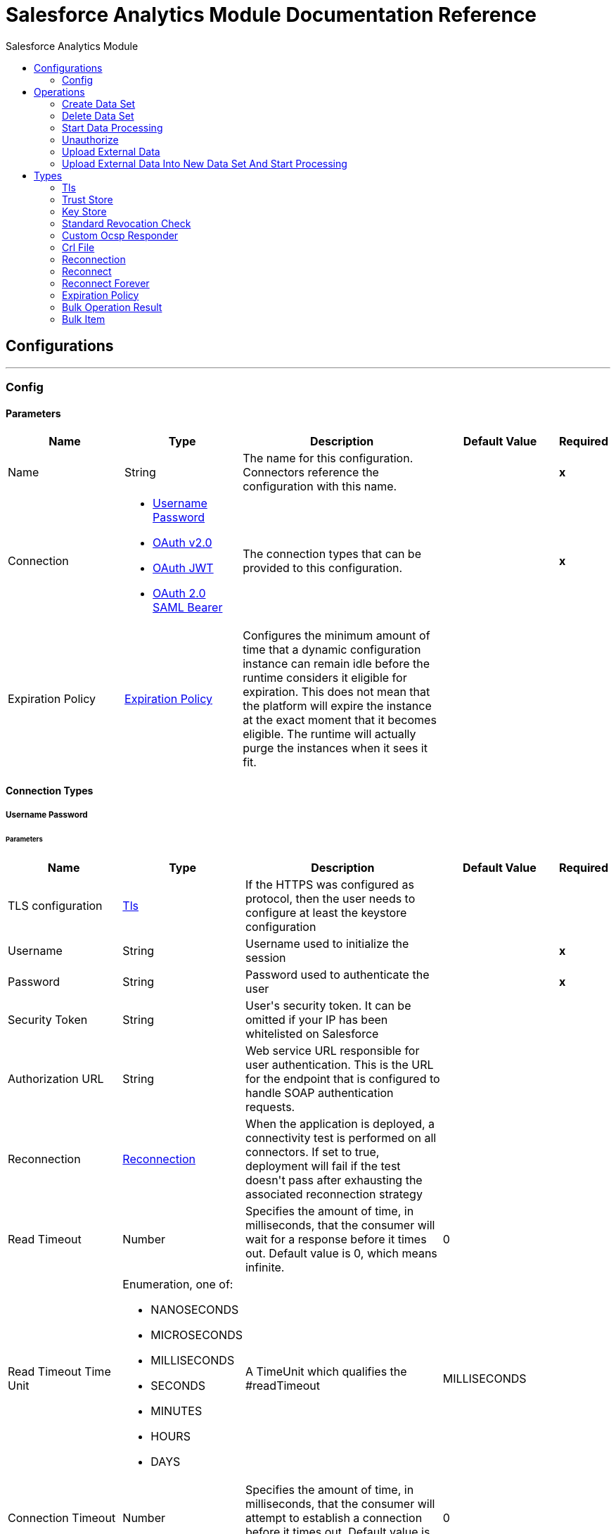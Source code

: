 :toc:               left
:toc-title:         Salesforce Analytics Module
:toclevels:         2
:last-update-label!:
:docinfo:
:source-highlighter: coderay
:icons: font


= Salesforce Analytics Module Documentation Reference



== Configurations
---
[[salesforce-analytics]]
=== Config


==== Parameters
[cols=".^20%,.^20%,.^35%,.^20%,^.^5%", options="header"]
|======================
| Name | Type | Description | Default Value | Required
|Name | String | The name for this configuration. Connectors reference the configuration with this name. | | *x*{nbsp}
| Connection a| * <<salesforce-analytics_basic, Username Password>> {nbsp}
* <<salesforce-analytics_config-with-oauth, OAuth v2.0>> {nbsp}
* <<salesforce-analytics_oauth-jwt, OAuth JWT>> {nbsp}
* <<salesforce-analytics_oauth-saml, OAuth 2.0 SAML Bearer>> {nbsp}
 | The connection types that can be provided to this configuration. | | *x*{nbsp}
| Expiration Policy a| <<ExpirationPolicy>> |  +++Configures the minimum amount of time that a dynamic configuration instance can remain idle before the runtime considers it eligible for expiration. This does not mean that the platform will expire the instance at the exact moment that it becomes eligible. The runtime will actually purge the instances when it sees it fit.+++ |  | {nbsp}
|======================

==== Connection Types
[[salesforce-analytics_basic]]
===== Username Password


====== Parameters
[cols=".^20%,.^20%,.^35%,.^20%,^.^5%", options="header"]
|======================
| Name | Type | Description | Default Value | Required
| TLS configuration a| <<Tls>> |  +++If the HTTPS was configured as protocol, then the user needs to configure at least the keystore configuration+++ |  | {nbsp}
| Username a| String |  +++Username used to initialize the session+++ |  | *x*{nbsp}
| Password a| String |  +++Password used to authenticate the user+++ |  | *x*{nbsp}
| Security Token a| String |  +++User's security token. It can be omitted if your IP has been whitelisted on Salesforce+++ |  | {nbsp}
| Authorization URL a| String |  +++Web service URL responsible for user authentication. This is the URL for the endpoint that is configured to handle SOAP authentication requests.+++ |  | {nbsp}
| Reconnection a| <<Reconnection>> |  +++When the application is deployed, a connectivity test is performed on all connectors. If set to true, deployment will fail if the test doesn't pass after exhausting the associated reconnection strategy+++ |  | {nbsp}
| Read Timeout a| Number |  +++Specifies the amount of time, in milliseconds, that the consumer will wait for a response before it times out. Default value is 0, which means infinite.+++ |  +++0+++ | {nbsp}
| Read Timeout Time Unit a| Enumeration, one of:

** NANOSECONDS
** MICROSECONDS
** MILLISECONDS
** SECONDS
** MINUTES
** HOURS
** DAYS |  +++A TimeUnit which qualifies the #readTimeout+++ |  +++MILLISECONDS+++ | {nbsp}
| Connection Timeout a| Number |  +++Specifies the amount of time, in milliseconds, that the consumer will attempt to establish a connection before it times out. Default value is 0, which means infinite.+++ |  +++0+++ | {nbsp}
| Connection Timeout Time Unit a| Enumeration, one of:

** NANOSECONDS
** MICROSECONDS
** MILLISECONDS
** SECONDS
** MINUTES
** HOURS
** DAYS |  +++A TimeUnit which qualifies the #connectionTimeout+++ |  +++MILLISECONDS+++ | {nbsp}
| Host a| String |  +++Hostname of the proxy. If this property is not set then no proxy will be used, otherwise a proxy will be used, but a proxy host must be specified.+++ |  | {nbsp}
| Port a| Number |  +++Port of the proxy. If host is set then this property must be set and cannot be a negative number.+++ |  | {nbsp}
| Username a| String |  +++Username used to authenticate against the proxy. If this property is not set then no authentication is going to be used against the proxy, otherwise this value must be specified.+++ |  | {nbsp}
| Password a| String |  +++Password used to authenticate against the proxy.+++ |  | {nbsp}
|======================
[[salesforce-analytics_config-with-oauth]]
===== OAuth v2.0


====== Parameters
[cols=".^20%,.^20%,.^35%,.^20%,^.^5%", options="header"]
|======================
| Name | Type | Description | Default Value | Required
| Display a| Enumeration, one of:

** PAGE
** POPUP
** TOUCH |  |  +++PAGE+++ | {nbsp}
| Immediate a| Enumeration, one of:

** TRUE
** FALSE |  |  +++FALSE+++ | {nbsp}
| Prompt a| Enumeration, one of:

** LOGIN
** CONSENT |  |  +++LOGIN+++ | {nbsp}
| Reconnection a| <<Reconnection>> |  +++When the application is deployed, a connectivity test is performed on all connectors. If set to true, deployment will fail if the test doesn't pass after exhausting the associated reconnection strategy+++ |  | {nbsp}
| Read Timeout a| Number |  +++Specifies the amount of time, in milliseconds, that the consumer will wait for a response before it times out. Default value is 0, which means infinite.+++ |  +++0+++ | {nbsp}
| Read Timeout Time Unit a| Enumeration, one of:

** NANOSECONDS
** MICROSECONDS
** MILLISECONDS
** SECONDS
** MINUTES
** HOURS
** DAYS |  +++A TimeUnit which qualifies the #readTimeout+++ |  +++MILLISECONDS+++ | {nbsp}
| Connection Timeout a| Number |  +++Specifies the amount of time, in milliseconds, that the consumer will attempt to establish a connection before it times out. Default value is 0, which means infinite.+++ |  +++0+++ | {nbsp}
| Connection Timeout Time Unit a| Enumeration, one of:

** NANOSECONDS
** MICROSECONDS
** MILLISECONDS
** SECONDS
** MINUTES
** HOURS
** DAYS |  +++A TimeUnit which qualifies the #connectionTimeout+++ |  +++MILLISECONDS+++ | {nbsp}
| Host a| String |  +++Hostname of the proxy. If this property is not set then no proxy will be used, otherwise a proxy will be used, but a proxy host must be specified.+++ |  | {nbsp}
| Port a| Number |  +++Port of the proxy. If host is set then this property must be set and cannot be a negative number.+++ |  | {nbsp}
| Username a| String |  +++Username used to authenticate against the proxy. If this property is not set then no authentication is going to be used against the proxy, otherwise this value must be specified.+++ |  | {nbsp}
| Password a| String |  +++Password used to authenticate against the proxy.+++ |  | {nbsp}
| Consumer Key a| String |  +++The OAuth consumerKey as registered with the service provider+++ |  | *x*{nbsp}
| Consumer Secret a| String |  +++The OAuth consumerSecret as registered with the service provider+++ |  | *x*{nbsp}
| Authorization Url a| String |  +++The service provider's authorization endpoint URL+++ |  +++https://login.salesforce.com/services/oauth2/authorize+++ | {nbsp}
| Access Token Url a| String |  +++The service provider's accessToken endpoint URL+++ |  +++https://login.salesforce.com/services/oauth2/token+++ | {nbsp}
| Scopes a| String |  +++The OAuth scopes to be requested during the dance. If not provided, it will default to those in the annotation+++ |  | {nbsp}
| Resource Owner Id a| String |  +++The resourceOwnerId which each component should use if it doesn't reference otherwise.+++ |  | {nbsp}
| Before a| String |  +++The name of a flow to be executed right before starting the OAuth dance+++ |  | {nbsp}
| After a| String |  +++The name of a flow to be executed right after an accessToken has been received+++ |  | {nbsp}
| Listener Config a| String |  +++A reference to a <http:listener-config /> to be used in order to create the listener that will catch the access token callback endpoint.+++ |  | *x*{nbsp}
| Callback Path a| String |  +++The path of the access token callback endpoint+++ |  | *x*{nbsp}
| Authorize Path a| String |  +++The path of the local http endpoint which triggers the OAuth dance+++ |  | *x*{nbsp}
| External Callback Url a| String |  +++If the callback endpoint is behind a proxy or should be accessed through a non direct URL, use this parameter to tell the OAuth provider the URL it should use to access the callback+++ |  | {nbsp}
| Object Store a| String |  +++A reference to the object store that should be used to store each resource owner id's data. If not specified, runtime will automatically provision the default one.+++ |  | {nbsp}
|======================
[[salesforce-analytics_oauth-jwt]]
===== OAuth JWT


====== Parameters
[cols=".^20%,.^20%,.^35%,.^20%,^.^5%", options="header"]
|======================
| Name | Type | Description | Default Value | Required
| TLS configuration a| <<Tls>> |  +++If the HTTPS was configured as protocol, then the user needs to configure at least the keystore configuration+++ |  | {nbsp}
| Read Timeout a| Number |  +++Specifies the amount of time, in milliseconds, that the consumer will wait for a response before it times out. Default value is 0, which means infinite.+++ |  +++0+++ | {nbsp}
| Read Timeout Time Unit a| Enumeration, one of:

** NANOSECONDS
** MICROSECONDS
** MILLISECONDS
** SECONDS
** MINUTES
** HOURS
** DAYS |  +++A TimeUnit which qualifies the #readTimeout+++ |  +++MILLISECONDS+++ | {nbsp}
| Connection Timeout a| Number |  +++Specifies the amount of time, in milliseconds, that the consumer will attempt to establish a connection before it times out. Default value is 0, which means infinite.+++ |  +++0+++ | {nbsp}
| Connection Timeout Time Unit a| Enumeration, one of:

** NANOSECONDS
** MICROSECONDS
** MILLISECONDS
** SECONDS
** MINUTES
** HOURS
** DAYS |  +++A TimeUnit which qualifies the #connectionTimeout+++ |  +++MILLISECONDS+++ | {nbsp}
| Host a| String |  +++Hostname of the proxy. If this property is not set then no proxy will be used, otherwise a proxy will be used, but a proxy host must be specified.+++ |  | {nbsp}
| Port a| Number |  +++Port of the proxy. If host is set then this property must be set and cannot be a negative number.+++ |  | {nbsp}
| Username a| String |  +++Username used to authenticate against the proxy. If this property is not set then no authentication is going to be used against the proxy, otherwise this value must be specified.+++ |  | {nbsp}
| Password a| String |  +++Password used to authenticate against the proxy.+++ |  | {nbsp}
| Consumer Key a| String |  +++Consumer key for Salesforce connected app+++ |  | *x*{nbsp}
| Key Store a| String |  +++Path to key store used to sign data during authentication+++ |  | *x*{nbsp}
| Store Password a| String |  +++Password of key store+++ |  | *x*{nbsp}
| Principal a| String |  +++Username of desired Salesforce user to take action on behalf of.+++ |  | *x*{nbsp}
| Token Endpoint a| String |  +++URL pointing to the server responsible for providing the authentication token. According to Salesforce it should be https://login.salesforce.com/services/oauth2/token, or, if implementing for a community, https://acme.force.com/customers/services/oauth2/token (where acme.force.com/customers is your community URL).+++ |  +++https://login.salesforce.com/services/oauth2/token+++ | {nbsp}
| Audience Url a| String |  +++The audience identifies the authorization server as an intended audience. The authorization server must verify that it is an intended audience for the token. <p> Use the authorization server's URL for the audience value: https://login.salesforce.com, https://test.salesforce.com, or https://community.force.com/customers if implementing for a community.+++ |  | {nbsp}
| Reconnection a| <<Reconnection>> |  +++When the application is deployed, a connectivity test is performed on all connectors. If set to true, deployment will fail if the test doesn't pass after exhausting the associated reconnection strategy+++ |  | {nbsp}
|======================
[[salesforce-analytics_oauth-saml]]
===== OAuth 2.0 SAML Bearer


====== Parameters
[cols=".^20%,.^20%,.^35%,.^20%,^.^5%", options="header"]
|======================
| Name | Type | Description | Default Value | Required
| TLS configuration a| <<Tls>> |  +++If the HTTPS was configured as protocol, then the user needs to configure at least the keystore configuration+++ |  | {nbsp}
| Read Timeout a| Number |  +++Specifies the amount of time, in milliseconds, that the consumer will wait for a response before it times out. Default value is 0, which means infinite.+++ |  +++0+++ | {nbsp}
| Read Timeout Time Unit a| Enumeration, one of:

** NANOSECONDS
** MICROSECONDS
** MILLISECONDS
** SECONDS
** MINUTES
** HOURS
** DAYS |  +++A TimeUnit which qualifies the #readTimeout+++ |  +++MILLISECONDS+++ | {nbsp}
| Connection Timeout a| Number |  +++Specifies the amount of time, in milliseconds, that the consumer will attempt to establish a connection before it times out. Default value is 0, which means infinite.+++ |  +++0+++ | {nbsp}
| Connection Timeout Time Unit a| Enumeration, one of:

** NANOSECONDS
** MICROSECONDS
** MILLISECONDS
** SECONDS
** MINUTES
** HOURS
** DAYS |  +++A TimeUnit which qualifies the #connectionTimeout+++ |  +++MILLISECONDS+++ | {nbsp}
| Host a| String |  +++Hostname of the proxy. If this property is not set then no proxy will be used, otherwise a proxy will be used, but a proxy host must be specified.+++ |  | {nbsp}
| Port a| Number |  +++Port of the proxy. If host is set then this property must be set and cannot be a negative number.+++ |  | {nbsp}
| Username a| String |  +++Username used to authenticate against the proxy. If this property is not set then no authentication is going to be used against the proxy, otherwise this value must be specified.+++ |  | {nbsp}
| Password a| String |  +++Password used to authenticate against the proxy.+++ |  | {nbsp}
| Consumer Key a| String |  +++Consumer key for Salesforce connected app+++ |  | *x*{nbsp}
| Key Store a| String |  +++Path to key store used to sign data during authentication+++ |  | *x*{nbsp}
| Store Password a| String |  +++Password of key store+++ |  | *x*{nbsp}
| Principal a| String |  +++Username of desired Salesforce user to take action on behalf of.+++ |  | *x*{nbsp}
| Token Endpoint a| String |  +++URL pointing to the server responsible for providing the authentication token. According to Salesforce it should be https://login.salesforce.com/services/oauth2/token, or, if implementing for a community, https://acme.force.com/customers/services/oauth2/token (where acme.force.com/customers is your community URL).+++ |  +++https://login.salesforce.com/services/oauth2/token+++ | {nbsp}
| Reconnection a| <<Reconnection>> |  +++When the application is deployed, a connectivity test is performed on all connectors. If set to true, deployment will fail if the test doesn't pass after exhausting the associated reconnection strategy+++ |  | {nbsp}
|======================

==== Associated Operations
* <<createDataSet>> {nbsp}
* <<deleteDataSet>> {nbsp}
* <<startDataProcessing>> {nbsp}
* <<unauthorize>> {nbsp}
* <<uploadExternalData>> {nbsp}
* <<uploadExternalDataIntoNewDataSetAndStartProcessing>> {nbsp}



== Operations

[[createDataSet]]
=== Create Data Set
`<salesforce-analytics:create-data-set>`

+++
Creates a new data set into Salesforce Analytics Cloud system and returns the identifier of created data set within Salesforce Analytics Cloud system.
+++

==== Parameters
[cols=".^20%,.^20%,.^35%,.^20%,^.^5%", options="header"]
|======================
| Name | Type | Description | Default Value | Required
| Configuration | String | The name of the configuration to use. | | *x*{nbsp}
| Type a| String |  +++represents the type of the DataSet to be created+++ |  | *x*{nbsp}
| Operation a| Enumeration, one of:

** APPEND
** OVERWRITE
** UPSERT
** DELETE |  |  | *x*{nbsp}
| Description a| String |  |  | *x*{nbsp}
| Label a| String |  |  | *x*{nbsp}
| Data Set Name a| String |  |  | *x*{nbsp}
| Edgemart Container a| String |  |  | {nbsp}
| Notification Sent a| Enumeration, one of:

** ALWAYS
** WARNINGS
** FAILURES
** NEVER |  |  | {nbsp}
| Notification Email a| String |  |  | {nbsp}
| Target Variable a| String |  +++The name of a variable on which the operation's output will be placed+++ |  | {nbsp}
| Target Value a| String |  +++An expression that will be evaluated against the operation's output and the outcome of that expression will be stored in the target variable+++ |  +++#[payload]+++ | {nbsp}
| Reconnection Strategy a| * <<reconnect>>
* <<reconnect-forever>> |  +++A retry strategy in case of connectivity errors+++ |  | {nbsp}
|======================

==== Output
[cols=".^50%,.^50%"]
|======================
| *Type* a| String
|======================

==== For Configurations.
* <<salesforce-analytics>> {nbsp}

==== Throws
* SALESFORCE-ANALYTICS:UNKNOWN {nbsp}
* SALESFORCE-ANALYTICS:CONNECTIVITY {nbsp}
* SALESFORCE-ANALYTICS:INVALID_SESSION {nbsp}
* SALESFORCE-ANALYTICS:INVALID_REQUEST_DATA {nbsp}
* SALESFORCE-ANALYTICS:TRANSACTION {nbsp}
* SALESFORCE-ANALYTICS:RETRY_EXHAUSTED {nbsp}


[[deleteDataSet]]
=== Delete Data Set
`<salesforce-analytics:delete-data-set>`

+++
Deletes specified data set from Salesforce Analytics Cloud system
+++

==== Parameters
[cols=".^20%,.^20%,.^35%,.^20%,^.^5%", options="header"]
|======================
| Name | Type | Description | Default Value | Required
| Configuration | String | The name of the configuration to use. | | *x*{nbsp}
| Data Set Id a| String |  +++- identifier of data set to be deleted+++ |  | *x*{nbsp}
| Reconnection Strategy a| * <<reconnect>>
* <<reconnect-forever>> |  +++A retry strategy in case of connectivity errors+++ |  | {nbsp}
|======================


==== For Configurations.
* <<salesforce-analytics>> {nbsp}

==== Throws
* SALESFORCE-ANALYTICS:UNKNOWN {nbsp}
* SALESFORCE-ANALYTICS:CONNECTIVITY {nbsp}
* SALESFORCE-ANALYTICS:INVALID_SESSION {nbsp}
* SALESFORCE-ANALYTICS:INVALID_REQUEST_DATA {nbsp}
* SALESFORCE-ANALYTICS:TRANSACTION {nbsp}
* SALESFORCE-ANALYTICS:RETRY_EXHAUSTED {nbsp}


[[startDataProcessing]]
=== Start Data Processing
`<salesforce-analytics:start-data-processing>`

+++
Tells to Salesforce Analytics Cloud system to start processing the records uploaded so far into given data set
+++

==== Parameters
[cols=".^20%,.^20%,.^35%,.^20%,^.^5%", options="header"]
|======================
| Name | Type | Description | Default Value | Required
| Configuration | String | The name of the configuration to use. | | *x*{nbsp}
| Data Set Id a| String |  +++identifier of data set to be processed+++ |  | *x*{nbsp}
| Reconnection Strategy a| * <<reconnect>>
* <<reconnect-forever>> |  +++A retry strategy in case of connectivity errors+++ |  | {nbsp}
|======================


==== For Configurations.
* <<salesforce-analytics>> {nbsp}

==== Throws
* SALESFORCE-ANALYTICS:UNKNOWN {nbsp}
* SALESFORCE-ANALYTICS:CONNECTIVITY {nbsp}
* SALESFORCE-ANALYTICS:INVALID_SESSION {nbsp}
* SALESFORCE-ANALYTICS:INVALID_REQUEST_DATA {nbsp}
* SALESFORCE-ANALYTICS:TRANSACTION {nbsp}
* SALESFORCE-ANALYTICS:RETRY_EXHAUSTED {nbsp}


[[unauthorize]]
=== Unauthorize
`<salesforce-analytics:unauthorize>`

+++
Deletes all the access token information of a given resource owner id so that it's impossible to execute any operation for that user without doing the authorization dance again
+++

==== Parameters
[cols=".^20%,.^20%,.^35%,.^20%,^.^5%", options="header"]
|======================
| Name | Type | Description | Default Value | Required
| Configuration | String | The name of the configuration to use. | | *x*{nbsp}
| Resource Owner Id a| String |  +++The id of the resource owner which access should be invalidated+++ |  | {nbsp}
|======================


==== For Configurations.
* <<salesforce-analytics>> {nbsp}



[[uploadExternalData]]
=== Upload External Data
`<salesforce-analytics:upload-external-data>`

+++
Inserts given records into data set with given id from Salesforce Analytics Cloud system.
+++

==== Parameters
[cols=".^20%,.^20%,.^35%,.^20%,^.^5%", options="header"]
|======================
| Name | Type | Description | Default Value | Required
| Configuration | String | The name of the configuration to use. | | *x*{nbsp}
| Data Set Id a| String |  +++identifier of data set within Salesforce Analytics Cloud system+++ |  | *x*{nbsp}
| Records a| Array of Object |  +++list of records to be inserted+++ |  +++#[payload]+++ | {nbsp}
| Target Variable a| String |  +++The name of a variable on which the operation's output will be placed+++ |  | {nbsp}
| Target Value a| String |  +++An expression that will be evaluated against the operation's output and the outcome of that expression will be stored in the target variable+++ |  +++#[payload]+++ | {nbsp}
| Reconnection Strategy a| * <<reconnect>>
* <<reconnect-forever>> |  +++A retry strategy in case of connectivity errors+++ |  | {nbsp}
|======================

==== Output
[cols=".^50%,.^50%"]
|======================
| *Type* a| <<BulkOperationResult>>
|======================

==== For Configurations.
* <<salesforce-analytics>> {nbsp}

==== Throws
* SALESFORCE-ANALYTICS:UNKNOWN {nbsp}
* SALESFORCE-ANALYTICS:CONNECTIVITY {nbsp}
* SALESFORCE-ANALYTICS:INVALID_SESSION {nbsp}
* SALESFORCE-ANALYTICS:INVALID_REQUEST_DATA {nbsp}
* SALESFORCE-ANALYTICS:TRANSACTION {nbsp}
* SALESFORCE-ANALYTICS:RETRY_EXHAUSTED {nbsp}


[[uploadExternalDataIntoNewDataSetAndStartProcessing]]
=== Upload External Data Into New Data Set And Start Processing
`<salesforce-analytics:upload-external-data-into-new-data-set-and-start-processing>`

+++
Creates data set uploads data into it and tells to Salesforce Analytics Cloud system to start processing uploaded data.
+++

==== Parameters
[cols=".^20%,.^20%,.^35%,.^20%,^.^5%", options="header"]
|======================
| Name | Type | Description | Default Value | Required
| Configuration | String | The name of the configuration to use. | | *x*{nbsp}
| Type a| String |  +++type of the records to be inserted. This is automatically computed based on metadata extracted from file provided with configuration element+++ |  | *x*{nbsp}
| Records a| Array of Object |  +++list of records to be inserted+++ |  +++#[payload]+++ | {nbsp}
| Operation a| Enumeration, one of:

** APPEND
** OVERWRITE
** UPSERT
** DELETE |  |  | *x*{nbsp}
| Description a| String |  |  | *x*{nbsp}
| Label a| String |  |  | *x*{nbsp}
| Data Set Name a| String |  |  | *x*{nbsp}
| Edgemart Container a| String |  |  | {nbsp}
| Notification Sent a| Enumeration, one of:

** ALWAYS
** WARNINGS
** FAILURES
** NEVER |  |  | {nbsp}
| Notification Email a| String |  |  | {nbsp}
| Target Variable a| String |  +++The name of a variable on which the operation's output will be placed+++ |  | {nbsp}
| Target Value a| String |  +++An expression that will be evaluated against the operation's output and the outcome of that expression will be stored in the target variable+++ |  +++#[payload]+++ | {nbsp}
| Reconnection Strategy a| * <<reconnect>>
* <<reconnect-forever>> |  +++A retry strategy in case of connectivity errors+++ |  | {nbsp}
|======================

==== Output
[cols=".^50%,.^50%"]
|======================
| *Type* a| String
|======================

==== For Configurations.
* <<salesforce-analytics>> {nbsp}

==== Throws
* SALESFORCE-ANALYTICS:UNKNOWN {nbsp}
* SALESFORCE-ANALYTICS:CONNECTIVITY {nbsp}
* SALESFORCE-ANALYTICS:INVALID_SESSION {nbsp}
* SALESFORCE-ANALYTICS:INVALID_REQUEST_DATA {nbsp}
* SALESFORCE-ANALYTICS:TRANSACTION {nbsp}
* SALESFORCE-ANALYTICS:RETRY_EXHAUSTED {nbsp}



== Types
[[Tls]]
=== Tls

[cols=".^20%,.^25%,.^30%,.^15%,.^10%", options="header"]
|======================
| Field | Type | Description | Default Value | Required
| Enabled Protocols a| String | A comma separated list of protocols enabled for this context. |  | 
| Enabled Cipher Suites a| String | A comma separated list of cipher suites enabled for this context. |  | 
| Trust Store a| <<TrustStore>> |  |  | 
| Key Store a| <<KeyStore>> |  |  | 
| Revocation Check a| * <<standard-revocation-check>>
* <<custom-ocsp-responder>>
* <<crl-file>> |  |  | 
|======================

[[TrustStore]]
=== Trust Store

[cols=".^20%,.^25%,.^30%,.^15%,.^10%", options="header"]
|======================
| Field | Type | Description | Default Value | Required
| Path a| String | The location (which will be resolved relative to the current classpath and file system, if possible) of the trust store. |  | 
| Password a| String | The password used to protect the trust store. |  | 
| Type a| String | The type of store used. |  | 
| Algorithm a| String | The algorithm used by the trust store. |  | 
| Insecure a| Boolean | If true, no certificate validations will be performed, rendering connections vulnerable to attacks. Use at your own risk. |  | 
|======================

[[KeyStore]]
=== Key Store

[cols=".^20%,.^25%,.^30%,.^15%,.^10%", options="header"]
|======================
| Field | Type | Description | Default Value | Required
| Path a| String | The location (which will be resolved relative to the current classpath and file system, if possible) of the key store. |  | 
| Type a| String | The type of store used. |  | 
| Alias a| String | When the key store contains many private keys, this attribute indicates the alias of the key that should be used. If not defined, the first key in the file will be used by default. |  | 
| Key Password a| String | The password used to protect the private key. |  | 
| Password a| String | The password used to protect the key store. |  | 
| Algorithm a| String | The algorithm used by the key store. |  | 
|======================

[[standard-revocation-check]]
=== Standard Revocation Check

[cols=".^20%,.^25%,.^30%,.^15%,.^10%", options="header"]
|======================
| Field | Type | Description | Default Value | Required
| Only End Entities a| Boolean | Only verify the last element of the certificate chain. |  | 
| Prefer Crls a| Boolean | Try CRL instead of OCSP first. |  | 
| No Fallback a| Boolean | Do not use the secondary checking method (the one not selected before). |  | 
| Soft Fail a| Boolean | Avoid verification failure when the revocation server can not be reached or is busy. |  | 
|======================

[[custom-ocsp-responder]]
=== Custom Ocsp Responder

[cols=".^20%,.^25%,.^30%,.^15%,.^10%", options="header"]
|======================
| Field | Type | Description | Default Value | Required
| Url a| String | The URL of the OCSP responder. |  | 
| Cert Alias a| String | Alias of the signing certificate for the OCSP response (must be in the trust store), if present. |  | 
|======================

[[crl-file]]
=== Crl File

[cols=".^20%,.^25%,.^30%,.^15%,.^10%", options="header"]
|======================
| Field | Type | Description | Default Value | Required
| Path a| String | The path to the CRL file. |  | 
|======================

[[Reconnection]]
=== Reconnection

[cols=".^20%,.^25%,.^30%,.^15%,.^10%", options="header"]
|======================
| Field | Type | Description | Default Value | Required
| Fails Deployment a| Boolean | When the application is deployed, a connectivity test is performed on all connectors. If set to true, deployment will fail if the test doesn't pass after exhausting the associated reconnection strategy |  | 
| Reconnection Strategy a| * <<reconnect>>
* <<reconnect-forever>> | The reconnection strategy to use |  | 
|======================

[[reconnect]]
=== Reconnect

[cols=".^20%,.^25%,.^30%,.^15%,.^10%", options="header"]
|======================
| Field | Type | Description | Default Value | Required
| Frequency a| Number | How often (in ms) to reconnect |  | 
| Count a| Number | How many reconnection attempts to make |  | 
|======================

[[reconnect-forever]]
=== Reconnect Forever

[cols=".^20%,.^25%,.^30%,.^15%,.^10%", options="header"]
|======================
| Field | Type | Description | Default Value | Required
| Frequency a| Number | How often (in ms) to reconnect |  | 
|======================

[[ExpirationPolicy]]
=== Expiration Policy

[cols=".^20%,.^25%,.^30%,.^15%,.^10%", options="header"]
|======================
| Field | Type | Description | Default Value | Required
| Max Idle Time a| Number | A scalar time value for the maximum amount of time a dynamic configuration instance should be allowed to be idle before it's considered eligible for expiration |  | 
| Time Unit a| Enumeration, one of:

** NANOSECONDS
** MICROSECONDS
** MILLISECONDS
** SECONDS
** MINUTES
** HOURS
** DAYS | A time unit that qualifies the maxIdleTime attribute |  | 
|======================

[[BulkOperationResult]]
=== Bulk Operation Result

[cols=".^20%,.^25%,.^30%,.^15%,.^10%", options="header"]
|======================
| Field | Type | Description | Default Value | Required
| Id a| Any |  |  | 
| Items a| Array of <<BulkItem>> |  |  | 
| Successful a| Boolean |  |  | 
|======================

[[BulkItem]]
=== Bulk Item

[cols=".^20%,.^25%,.^30%,.^15%,.^10%", options="header"]
|======================
| Field | Type | Description | Default Value | Required
| Exception a| Any |  |  | 
| Id a| Any |  |  | 
| Message a| String |  |  | 
| Payload a| Object |  |  | 
| Status Code a| String |  |  | 
| Successful a| Boolean |  |  | 
|======================

